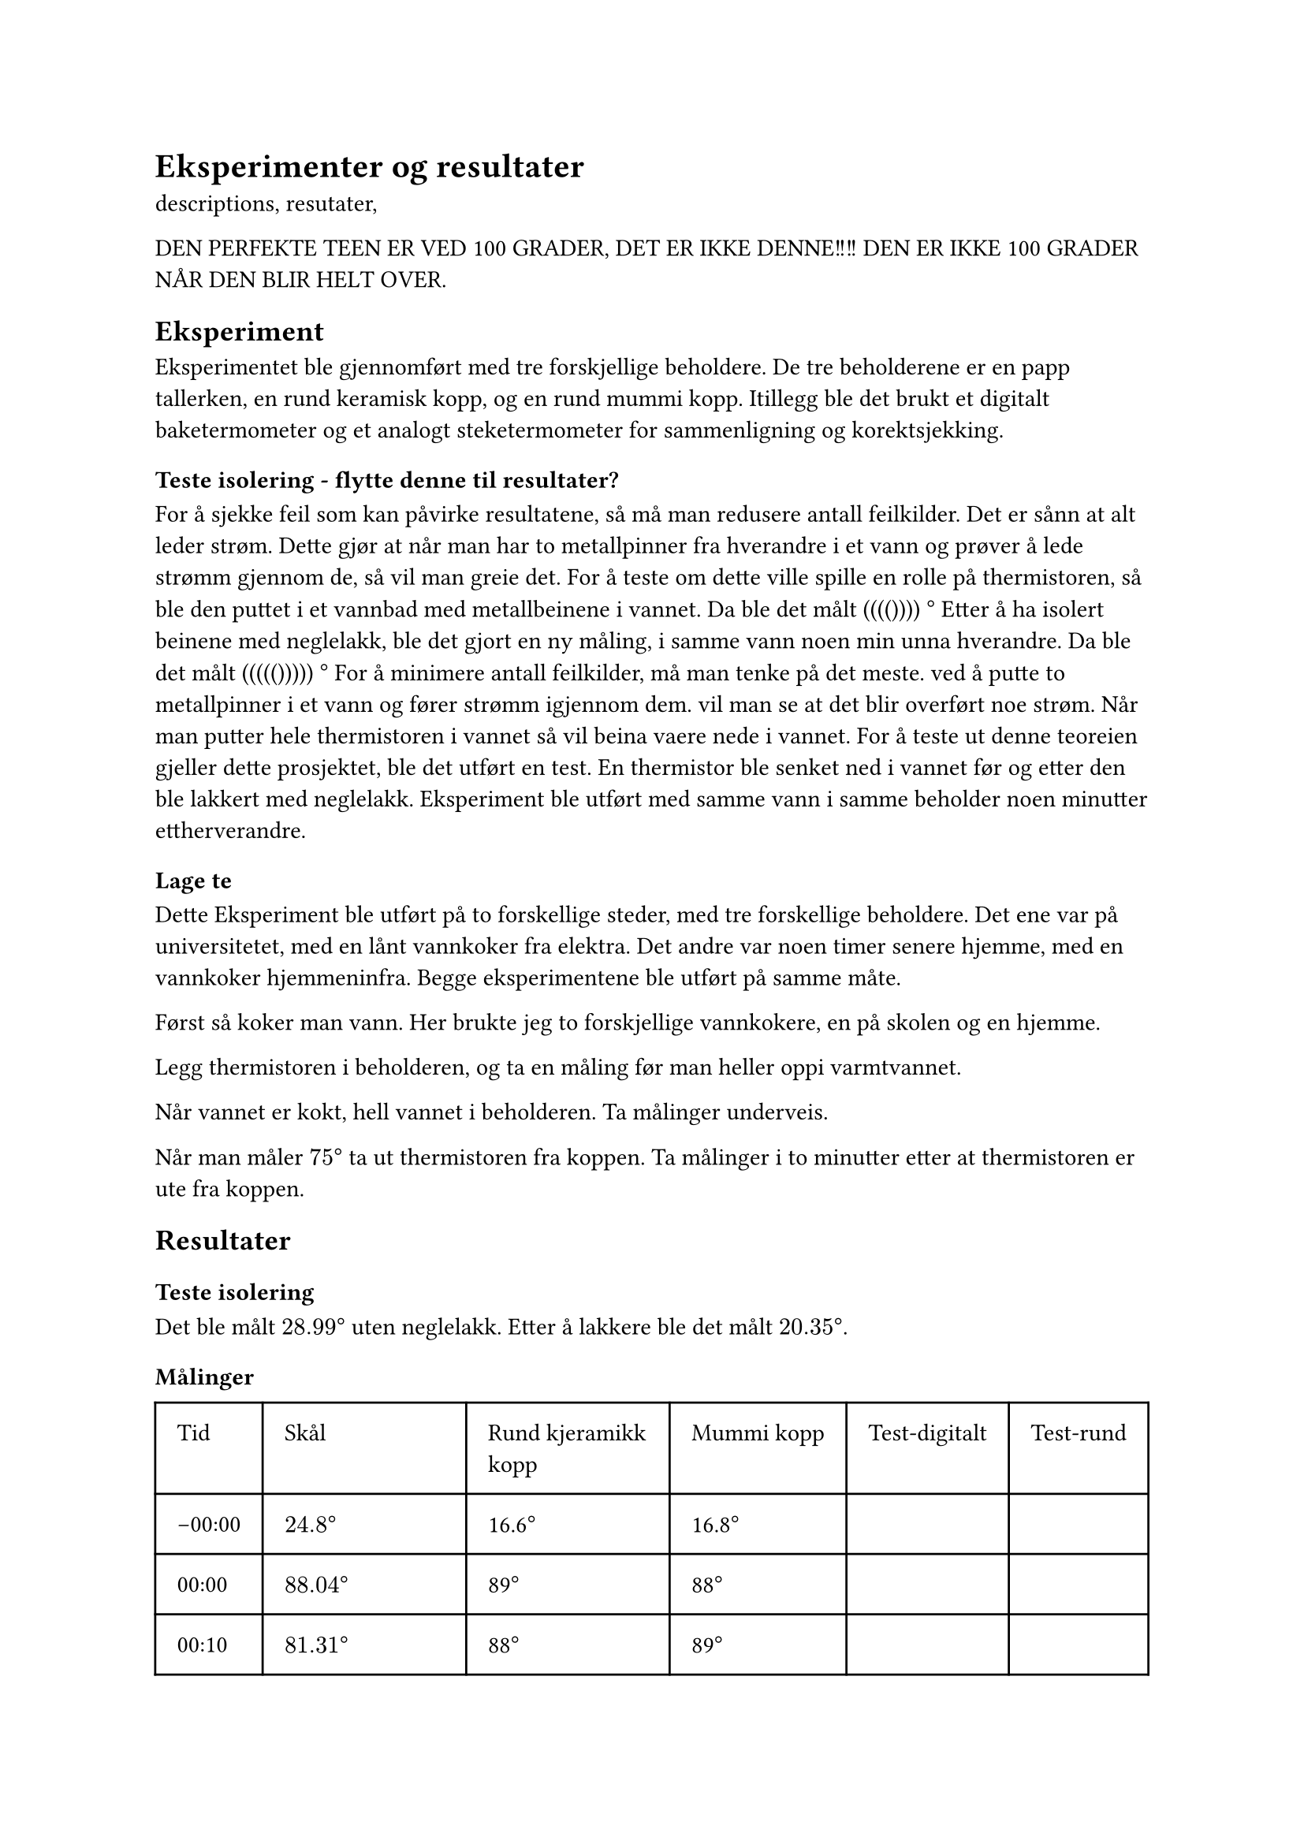 = Eksperimenter og resultater

descriptions, resutater, 




DEN PERFEKTE TEEN ER VED 100 GRADER, DET ER IKKE DENNE!!!!  DEN ER IKKE 100 GRADER NÅR DEN BLIR HELT OVER. 

== Eksperiment
Eksperimentet ble gjennomført med tre forskjellige beholdere. 
De tre beholderene er en papp tallerken, en rund keramisk kopp, og en rund mummi kopp. 
Itillegg ble det brukt et digitalt baketermometer og et analogt steketermometer for sammenligning og korektsjekking. 

=== Teste isolering - flytte denne til resultater? 
For å sjekke feil som kan påvirke resultatene, så må man redusere antall feilkilder.
Det er sånn at alt leder strøm. Dette gjør at når man har to metallpinner fra hverandre i et vann og prøver å lede strømm gjennom de, så vil man greie det. 
For å teste om dette ville spille en rolle på thermistoren, så ble den puttet i et vannbad med metallbeinene i vannet. 
Da ble det målt (((()))) $degree$
Etter å ha isolert beinene med neglelakk, ble det gjort en ny måling, i samme vann noen min unna hverandre. 
Da ble det målt ((((())))) $degree$
For å minimere antall feilkilder, må man tenke på det meste.
ved å putte to metallpinner i et vann og fører strømm igjennom dem. vil man se at det blir overført noe strøm. 
Når man putter hele thermistoren i vannet så vil beina vaere nede i vannet. 
For å teste ut denne teoreien gjeller dette prosjektet, ble det utført en test. En thermistor ble senket ned i vannet før og etter den ble lakkert med neglelakk. Eksperiment ble utført med samme vann i samme beholder noen minutter ettherverandre. 

=== Lage te

Dette Eksperiment ble utført på to forskellige steder, med tre forskellige beholdere. 
Det ene var på universitetet, med en lånt vannkoker fra elektra. Det andre var noen timer senere hjemme, med en vannkoker hjemmeninfra. 
Begge eksperimentene ble utført på samme måte. 

Først så koker man vann. 
Her brukte jeg to forskjellige vannkokere, en på skolen og en hjemme.

Legg thermistoren i beholderen, og ta en måling før man heller oppi varmtvannet.

Når vannet er kokt, hell vannet i beholderen. Ta målinger underveis. 

Når man måler $75 degree$ ta ut thermistoren fra koppen. 
Ta målinger i to minutter etter at thermistoren er ute fra koppen. 

== Resultater

=== Teste isolering
Det ble målt $28.99degree$ uten neglelakk.
Etter å lakkere ble det målt $20.35degree$. 

///BiLDER

=== Målinger

#table(
  columns: (auto, auto, auto, auto, auto, auto),
  inset: 10pt,
  [Tid], [Skål],[Rund kjeramikk kopp], [Mummi kopp], [Test-digitalt],[Test-rund],
  [-00:00], [$24.8degree$], [16.6$degree$], [16.8$degree$], [],[],
  [00:00], [$88.04degree$], [89$degree$], [88$degree$],[],[],
  [00:10], [$81.31degree$], [88$degree$], [89$degree$],[],[],
  [00:30], [$77.12degree$], [77$degree$], [87$degree$],[],[],
  [00:40], [$74.89degree$], [78$degree$], [85$degree$],[],[],
  [00:50], [$71.70degree$], [75$degree$], [83$degree$],[],[],
  [01:10], [tatt ut $50.83degree$], [77$degree$-tatt ut], [81$degree$],[],[],
  [01:30], [$37degree$], [52$degree$], [79$degree$],[],[],
  [01:35], [$27.01degree$], [35$degree$], [--],[],[],
  [01:40], [$24.956degree$], [27$degree$], [78$degree$],[],[],
  [01:50], [$23.58degree$], [22$degree$], [77$degree$],[],[],
  [01:57], [$22.67degree$], [20$degree$], [--],[],[],
  [02:05], [--], [18$degree$], [76$degree$],[],[],
  [02:20], [etter to min$22.07degree$], [17.8$degree$], [76$degree$],[],[],
  [02:36], [--], [17.8$degree$], [75$degree$],[],[],
  [02:45], [--], [17.1$degree$], [63$degree$-tatt ut],[],[],
  [02:55], [--], [--], [35$degree$],[],[],
  [03:07], [--], [16.9$degree$], [22$degree$],[],[],
  [03:20], [--], [16.05$degree$], [20$degree$],[],[],
  [03:30], [--], [--], [18$degree$],[],[],
  [03:40], [--], [--], [17.9$degree$],[],[],
  [03:50], [--], [--], [17.6$degree$],[],[],
  [04:00], [--], [--], [17.3$degree$], [],[],
  [04:10], [--], [--], [17.26$degree$], [],[],
  [04:20], [--], [--], [17.09$degree$], [],[],
  [04:30], [--], [--], [17.03$degree$], [], [],
  [04:40], [--], [--], [16.9$degree$], [],[],

)

== Drøfting
=== Teste isolering
Med neglelakk var den mest korrekte målingen. Vannet som ble målt hadde ligget i rommtemperatur i en lang stund. Det virker derfor ikke realistisk at vannet skal måle 30$degree$ når det har vaert i rommtemperatur. Beinene er også veldig nermehverandre, noe som gjør at det er mindre for elektronene å hoppe. 
Vannet var itillegg ikke helt rent, siden